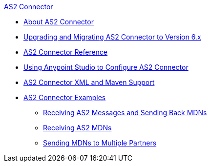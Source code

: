 .xref:index.adoc[AS2 Connector]
* xref:index.adoc[About AS2 Connector]
* xref:as2-connector-upgrade-migrate.adoc[Upgrading and Migrating AS2 Connector to Version 6.x]
* xref:as2-connector-reference.adoc[AS2 Connector Reference]
* xref:as2-connector-studio.adoc[Using Anypoint Studio to Configure AS2 Connector]
* xref:as2-connector-xml-maven.adoc[AS2 Connector XML and Maven Support]
* xref:as2-connector-examples.adoc[AS2 Connector Examples]
** xref:as2-connector-example-receive-send.adoc[Receiving AS2 Messages and Sending Back MDNs]
** xref:as2-connector-example-receiving-mdn-messages.adoc[Receiving AS2 MDNs]
** xref:as2-connector-example-multiple-partners.adoc[Sending MDNs to Multiple Partners]
